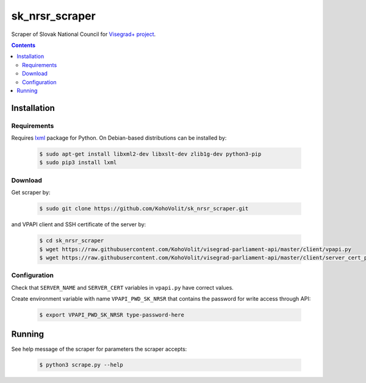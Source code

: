 ===============
sk_nrsr_scraper
===============

Scraper of Slovak National Council for `Visegrad+ project`_.

.. _`Visegrad+ project`: http://www.parldata.eu

.. contents:: :backlinks: none


Installation
============

Requirements
------------

Requires lxml_ package for Python. On Debian-based distributions can be installed by:

  .. code-block:: console

      $ sudo apt-get install libxml2-dev libxslt-dev zlib1g-dev python3-pip
      $ sudo pip3 install lxml

.. _lxml: http://lxml.de


Download
--------

Get scraper by:

  .. code-block:: console

      $ sudo git clone https://github.com/KohoVolit/sk_nrsr_scraper.git

and VPAPI client and SSH certificate of the server by:

  .. code-block:: console

      $ cd sk_nrsr_scraper
      $ wget https://raw.githubusercontent.com/KohoVolit/visegrad-parliament-api/master/client/vpapi.py
      $ wget https://raw.githubusercontent.com/KohoVolit/visegrad-parliament-api/master/client/server_cert_prod.pem

	  
Configuration
-------------

Check that ``SERVER_NAME`` and ``SERVER_CERT`` variables in ``vpapi.py`` have correct values.

Create environment variable with name ``VPAPI_PWD_SK_NRSR`` that contains the password for write access through API:

  .. code-block:: console

      $ export VPAPI_PWD_SK_NRSR type-password-here


Running
=======

See help message of the scraper for parameters the scraper accepts:

  .. code-block:: console

      $ python3 scrape.py --help
